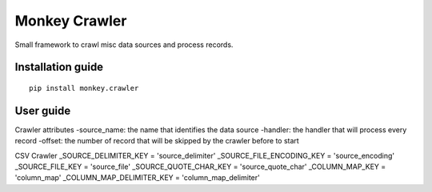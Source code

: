 Monkey Crawler
==============

Small framework to crawl misc data sources and process records.

Installation guide
------------------

::

    pip install monkey.crawler

User guide
----------

Crawler attributes
-source_name: the name that identifies the data source
-handler: the handler that will process every record
-offset: the number of record that will be skipped by the crawler before to start


CSV Crawler
_SOURCE_DELIMITER_KEY = 'source_delimiter'
_SOURCE_FILE_ENCODING_KEY = 'source_encoding'
_SOURCE_FILE_KEY = 'source_file'
_SOURCE_QUOTE_CHAR_KEY = 'source_quote_char'
_COLUMN_MAP_KEY = 'column_map'
_COLUMN_MAP_DELIMITER_KEY = 'column_map_delimiter'
   
